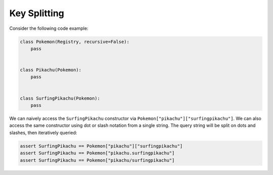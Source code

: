 .. _Key Splitting:

Key Splitting
=============
Consider the following code example:

.. code-block:: python

   class Pokemon(Registry, recursive=False):
       pass


   class Pikachu(Pokemon):
       pass


   class SurfingPikachu(Pokemon):
       pass

We can naively access the ``SurfingPikachu`` constructor via
``Pokemon["pikachu"]["surfingpikachu"]``.
We can also access the same constructor using dot or slash
notation from a single string. The query string will be split
on dots and slashes, then iteratively queried:

.. code-block:: python

   assert SurfingPikachu == Pokemon["pikachu"]["surfingpikachu"]
   assert SurfingPikachu == Pokemon["pikachu.surfingpikachu"]
   assert SurfingPikachu == Pokemon["pikachu/surfingpikachu"]
